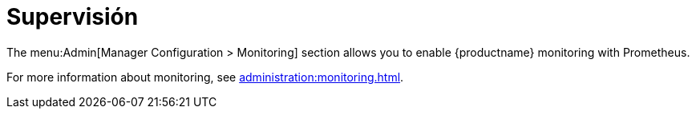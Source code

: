 [[ref-admin-monitoring]]
= Supervisión

The menu:Admin[Manager Configuration > Monitoring] section allows you to enable {productname} monitoring with Prometheus.

For more information about monitoring, see xref:administration:monitoring.adoc[].
